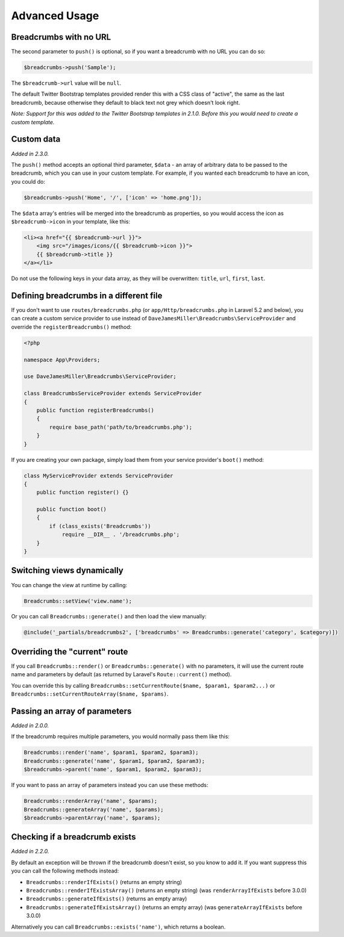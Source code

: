 ################################################################################
 Advanced Usage
################################################################################

.. only:: html

    .. contents::
        :local:


.. _no-url:

================================================================================
 Breadcrumbs with no URL
================================================================================

The second parameter to ``push()`` is optional, so if you want a breadcrumb with no URL you can do so:

.. code-block:: php

    $breadcrumbs->push('Sample');

The ``$breadcrumb->url`` value will be ``null``.

The default Twitter Bootstrap templates provided render this with a CSS class of "active", the same as the last breadcrumb, because otherwise they default to black text not grey which doesn't look right.

*Note: Support for this was added to the Twitter Bootstrap templates in 2.1.0. Before this you would need to create a custom template.*


.. _custom-data:

================================================================================
 Custom data
================================================================================

*Added in 2.3.0.*

The ``push()`` method accepts an optional third parameter, ``$data`` - an array of arbitrary data to be passed to the breadcrumb, which you can use in your custom template. For example, if you wanted each breadcrumb to have an icon, you could do:

.. code-block:: php

    $breadcrumbs->push('Home', '/', ['icon' => 'home.png']);

The ``$data`` array's entries will be merged into the breadcrumb as properties, so you would access the icon as ``$breadcrumb->icon`` in your template, like this:

.. code-block:: html+php

    <li><a href="{{ $breadcrumb->url }}">
        <img src="/images/icons/{{ $breadcrumb->icon }}">
        {{ $breadcrumb->title }}
    </a></li>

Do not use the following keys in your data array, as they will be overwritten: ``title``, ``url``, ``first``, ``last``.


================================================================================
 Defining breadcrumbs in a different file
================================================================================

If you don't want to use ``routes/breadcrumbs.php`` (or ``app/Http/breadcrumbs.php`` in Laravel 5.2 and below), you can create a custom service provider to use instead of ``DaveJamesMiller\Breadcrumbs\ServiceProvider`` and override the ``registerBreadcrumbs()`` method:

.. code-block:: php

    <?php

    namespace App\Providers;

    use DaveJamesMiller\Breadcrumbs\ServiceProvider;

    class BreadcrumbsServiceProvider extends ServiceProvider
    {
        public function registerBreadcrumbs()
        {
            require base_path('path/to/breadcrumbs.php');
        }
    }

If you are creating your own package, simply load them from your service provider's ``boot()`` method:

.. code-block:: php

    class MyServiceProvider extends ServiceProvider
    {
        public function register() {}

        public function boot()
        {
            if (class_exists('Breadcrumbs'))
                require __DIR__ . '/breadcrumbs.php';
        }
    }


.. _switching-views:

================================================================================
 Switching views dynamically
================================================================================

You can change the view at runtime by calling:

.. code-block:: php

    Breadcrumbs::setView('view.name');

Or you can call ``Breadcrumbs::generate()`` and then load the view manually:

.. code-block:: html+php

    @include('_partials/breadcrumbs2', ['breadcrumbs' => Breadcrumbs::generate('category', $category)])


.. _current-route:

================================================================================
 Overriding the "current" route
================================================================================

If you call ``Breadcrumbs::render()`` or ``Breadcrumbs::generate()`` with no parameters, it will use the current route name and parameters by default (as returned by Laravel's ``Route::current()`` method).

You can override this by calling ``Breadcrumbs::setCurrentRoute($name, $param1, $param2...)`` or ``Breadcrumbs::setCurrentRouteArray($name, $params)``.


.. _array-parameters:

================================================================================
 Passing an array of parameters
================================================================================

*Added in 2.0.0.*

If the breadcrumb requires multiple parameters, you would normally pass them like this:

.. code-block:: php

    Breadcrumbs::render('name', $param1, $param2, $param3);
    Breadcrumbs::generate('name', $param1, $param2, $param3);
    $breadcrumbs->parent('name', $param1, $param2, $param3);

If you want to pass an array of parameters instead you can use these methods:

.. code-block:: php

    Breadcrumbs::renderArray('name', $params);
    Breadcrumbs::generateArray('name', $params);
    $breadcrumbs->parentArray('name', $params);


.. _exists:

================================================================================
 Checking if a breadcrumb exists
================================================================================

*Added in 2.2.0.*

By default an exception will be thrown if the breadcrumb doesn't exist, so you know to add it. If you want suppress this you can call the following methods instead:

- ``Breadcrumbs::renderIfExists()`` (returns an empty string)
- ``Breadcrumbs::renderIfExistsArray()`` (returns an empty string) (was ``renderArrayIfExists`` before 3.0.0)
- ``Breadcrumbs::generateIfExists()`` (returns an empty array)
- ``Breadcrumbs::generateIfExistsArray()`` (returns an empty array) (was ``generateArrayIfExists`` before 3.0.0)

Alternatively you can call ``Breadcrumbs::exists('name')``, which returns a boolean.
